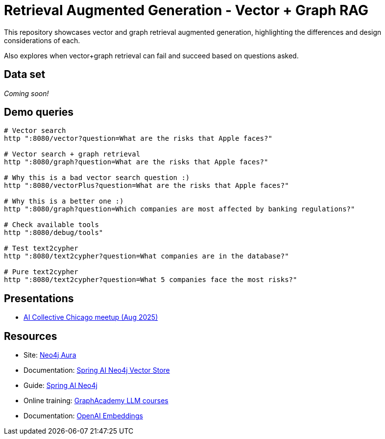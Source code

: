 = Retrieval Augmented Generation - Vector + Graph RAG

This repository showcases vector and graph retrieval augmented generation, highlighting the differences and design considerations of each.

Also explores when vector+graph retrieval can fail and succeed based on questions asked.

== Data set

_Coming soon!_

== Demo queries

[source,shell]
----
# Vector search
http ":8080/vector?question=What are the risks that Apple faces?"

# Vector search + graph retrieval
http ":8080/graph?question=What are the risks that Apple faces?"

# Why this is a bad vector search question :)
http ":8080/vectorPlus?question=What are the risks that Apple faces?"

# Why this is a better one :)
http ":8080/graph?question=Which companies are most affected by banking regulations?"

# Check available tools
http ":8080/debug/tools"

# Test text2cypher
http ":8080/text2cypher?question=What companies are in the database?"

# Pure text2cypher
http ":8080/text2cypher?question=What 5 companies face the most risks?"
----

== Presentations

* https://speakerdeck.com/jmhreif/rag-accuracy-and-explainability-in-genai-applications-251e72c6-e500-4434-b7b1-0b1231eca02d[AI Collective Chicago meetup (Aug 2025)^]

== Resources

* Site: https://dev.neo4j.com/aura-java[Neo4j Aura^]
* Documentation: https://docs.spring.io/spring-ai/reference/api/vectordbs/neo4j.html[Spring AI Neo4j Vector Store^]
* Guide: https://neo4j.com/labs/genai-ecosystem/spring-ai[Spring AI Neo4j^]
* Online training: https://graphacademy.neo4j.com/categories/llms/[GraphAcademy LLM courses^]
* Documentation: https://platform.openai.com/docs/guides/embeddings[OpenAI Embeddings^]